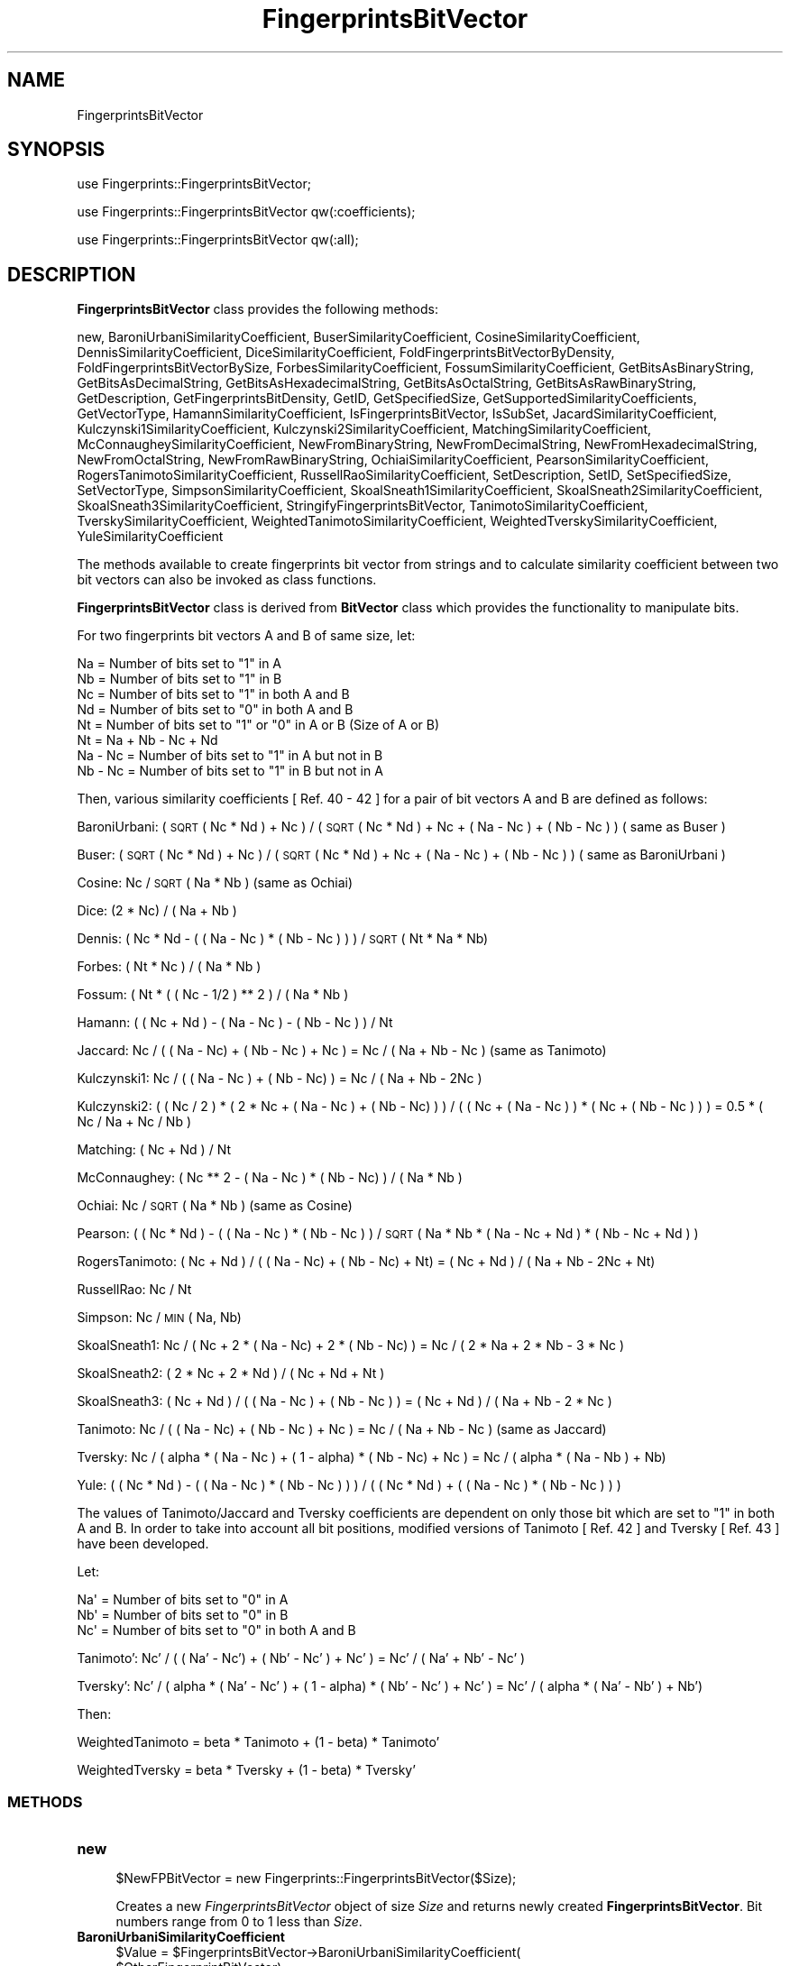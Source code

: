 .\" Automatically generated by Pod::Man 2.28 (Pod::Simple 3.35)
.\"
.\" Standard preamble:
.\" ========================================================================
.de Sp \" Vertical space (when we can't use .PP)
.if t .sp .5v
.if n .sp
..
.de Vb \" Begin verbatim text
.ft CW
.nf
.ne \\$1
..
.de Ve \" End verbatim text
.ft R
.fi
..
.\" Set up some character translations and predefined strings.  \*(-- will
.\" give an unbreakable dash, \*(PI will give pi, \*(L" will give a left
.\" double quote, and \*(R" will give a right double quote.  \*(C+ will
.\" give a nicer C++.  Capital omega is used to do unbreakable dashes and
.\" therefore won't be available.  \*(C` and \*(C' expand to `' in nroff,
.\" nothing in troff, for use with C<>.
.tr \(*W-
.ds C+ C\v'-.1v'\h'-1p'\s-2+\h'-1p'+\s0\v'.1v'\h'-1p'
.ie n \{\
.    ds -- \(*W-
.    ds PI pi
.    if (\n(.H=4u)&(1m=24u) .ds -- \(*W\h'-12u'\(*W\h'-12u'-\" diablo 10 pitch
.    if (\n(.H=4u)&(1m=20u) .ds -- \(*W\h'-12u'\(*W\h'-8u'-\"  diablo 12 pitch
.    ds L" ""
.    ds R" ""
.    ds C` ""
.    ds C' ""
'br\}
.el\{\
.    ds -- \|\(em\|
.    ds PI \(*p
.    ds L" ``
.    ds R" ''
.    ds C`
.    ds C'
'br\}
.\"
.\" Escape single quotes in literal strings from groff's Unicode transform.
.ie \n(.g .ds Aq \(aq
.el       .ds Aq '
.\"
.\" If the F register is turned on, we'll generate index entries on stderr for
.\" titles (.TH), headers (.SH), subsections (.SS), items (.Ip), and index
.\" entries marked with X<> in POD.  Of course, you'll have to process the
.\" output yourself in some meaningful fashion.
.\"
.\" Avoid warning from groff about undefined register 'F'.
.de IX
..
.nr rF 0
.if \n(.g .if rF .nr rF 1
.if (\n(rF:(\n(.g==0)) \{
.    if \nF \{
.        de IX
.        tm Index:\\$1\t\\n%\t"\\$2"
..
.        if !\nF==2 \{
.            nr % 0
.            nr F 2
.        \}
.    \}
.\}
.rr rF
.\"
.\" Accent mark definitions (@(#)ms.acc 1.5 88/02/08 SMI; from UCB 4.2).
.\" Fear.  Run.  Save yourself.  No user-serviceable parts.
.    \" fudge factors for nroff and troff
.if n \{\
.    ds #H 0
.    ds #V .8m
.    ds #F .3m
.    ds #[ \f1
.    ds #] \fP
.\}
.if t \{\
.    ds #H ((1u-(\\\\n(.fu%2u))*.13m)
.    ds #V .6m
.    ds #F 0
.    ds #[ \&
.    ds #] \&
.\}
.    \" simple accents for nroff and troff
.if n \{\
.    ds ' \&
.    ds ` \&
.    ds ^ \&
.    ds , \&
.    ds ~ ~
.    ds /
.\}
.if t \{\
.    ds ' \\k:\h'-(\\n(.wu*8/10-\*(#H)'\'\h"|\\n:u"
.    ds ` \\k:\h'-(\\n(.wu*8/10-\*(#H)'\`\h'|\\n:u'
.    ds ^ \\k:\h'-(\\n(.wu*10/11-\*(#H)'^\h'|\\n:u'
.    ds , \\k:\h'-(\\n(.wu*8/10)',\h'|\\n:u'
.    ds ~ \\k:\h'-(\\n(.wu-\*(#H-.1m)'~\h'|\\n:u'
.    ds / \\k:\h'-(\\n(.wu*8/10-\*(#H)'\z\(sl\h'|\\n:u'
.\}
.    \" troff and (daisy-wheel) nroff accents
.ds : \\k:\h'-(\\n(.wu*8/10-\*(#H+.1m+\*(#F)'\v'-\*(#V'\z.\h'.2m+\*(#F'.\h'|\\n:u'\v'\*(#V'
.ds 8 \h'\*(#H'\(*b\h'-\*(#H'
.ds o \\k:\h'-(\\n(.wu+\w'\(de'u-\*(#H)/2u'\v'-.3n'\*(#[\z\(de\v'.3n'\h'|\\n:u'\*(#]
.ds d- \h'\*(#H'\(pd\h'-\w'~'u'\v'-.25m'\f2\(hy\fP\v'.25m'\h'-\*(#H'
.ds D- D\\k:\h'-\w'D'u'\v'-.11m'\z\(hy\v'.11m'\h'|\\n:u'
.ds th \*(#[\v'.3m'\s+1I\s-1\v'-.3m'\h'-(\w'I'u*2/3)'\s-1o\s+1\*(#]
.ds Th \*(#[\s+2I\s-2\h'-\w'I'u*3/5'\v'-.3m'o\v'.3m'\*(#]
.ds ae a\h'-(\w'a'u*4/10)'e
.ds Ae A\h'-(\w'A'u*4/10)'E
.    \" corrections for vroff
.if v .ds ~ \\k:\h'-(\\n(.wu*9/10-\*(#H)'\s-2\u~\d\s+2\h'|\\n:u'
.if v .ds ^ \\k:\h'-(\\n(.wu*10/11-\*(#H)'\v'-.4m'^\v'.4m'\h'|\\n:u'
.    \" for low resolution devices (crt and lpr)
.if \n(.H>23 .if \n(.V>19 \
\{\
.    ds : e
.    ds 8 ss
.    ds o a
.    ds d- d\h'-1'\(ga
.    ds D- D\h'-1'\(hy
.    ds th \o'bp'
.    ds Th \o'LP'
.    ds ae ae
.    ds Ae AE
.\}
.rm #[ #] #H #V #F C
.\" ========================================================================
.\"
.IX Title "FingerprintsBitVector 1"
.TH FingerprintsBitVector 1 "2019-07-13" "perl v5.22.4" "MayaChemTools"
.\" For nroff, turn off justification.  Always turn off hyphenation; it makes
.\" way too many mistakes in technical documents.
.if n .ad l
.nh
.SH "NAME"
FingerprintsBitVector
.SH "SYNOPSIS"
.IX Header "SYNOPSIS"
use Fingerprints::FingerprintsBitVector;
.PP
use Fingerprints::FingerprintsBitVector qw(:coefficients);
.PP
use Fingerprints::FingerprintsBitVector qw(:all);
.SH "DESCRIPTION"
.IX Header "DESCRIPTION"
\&\fBFingerprintsBitVector\fR class provides the following methods:
.PP
new, BaroniUrbaniSimilarityCoefficient, BuserSimilarityCoefficient,
CosineSimilarityCoefficient, DennisSimilarityCoefficient,
DiceSimilarityCoefficient, FoldFingerprintsBitVectorByDensity,
FoldFingerprintsBitVectorBySize, ForbesSimilarityCoefficient,
FossumSimilarityCoefficient, GetBitsAsBinaryString, GetBitsAsDecimalString,
GetBitsAsHexadecimalString, GetBitsAsOctalString, GetBitsAsRawBinaryString,
GetDescription, GetFingerprintsBitDensity, GetID, GetSpecifiedSize,
GetSupportedSimilarityCoefficients, GetVectorType, HamannSimilarityCoefficient,
IsFingerprintsBitVector, IsSubSet, JacardSimilarityCoefficient,
Kulczynski1SimilarityCoefficient, Kulczynski2SimilarityCoefficient,
MatchingSimilarityCoefficient, McConnaugheySimilarityCoefficient,
NewFromBinaryString, NewFromDecimalString, NewFromHexadecimalString,
NewFromOctalString, NewFromRawBinaryString, OchiaiSimilarityCoefficient,
PearsonSimilarityCoefficient, RogersTanimotoSimilarityCoefficient,
RussellRaoSimilarityCoefficient, SetDescription, SetID, SetSpecifiedSize,
SetVectorType, SimpsonSimilarityCoefficient, SkoalSneath1SimilarityCoefficient,
SkoalSneath2SimilarityCoefficient, SkoalSneath3SimilarityCoefficient,
StringifyFingerprintsBitVector, TanimotoSimilarityCoefficient,
TverskySimilarityCoefficient, WeightedTanimotoSimilarityCoefficient,
WeightedTverskySimilarityCoefficient, YuleSimilarityCoefficient
.PP
The methods available to create fingerprints bit vector from strings and to calculate similarity
coefficient between two bit vectors can also be invoked as class functions.
.PP
\&\fBFingerprintsBitVector\fR class is derived from \fBBitVector\fR class which provides the functionality
to manipulate bits.
.PP
For two fingerprints bit vectors A and B of same size, let:
.PP
.Vb 4
\&    Na = Number of bits set to "1" in A
\&    Nb = Number of bits set to "1" in B
\&    Nc = Number of bits set to "1" in both A and B
\&    Nd = Number of bits set to "0" in both A and B
\&
\&    Nt = Number of bits set to "1" or "0" in A or B (Size of A or B)
\&    Nt = Na + Nb \- Nc + Nd
\&
\&    Na \- Nc = Number of bits set to "1" in A but not in B
\&    Nb \- Nc = Number of bits set to "1" in B but not in A
.Ve
.PP
Then, various similarity coefficients [ Ref. 40 \- 42 ] for a pair of bit vectors A and B are
defined as follows:
.PP
BaroniUrbani: ( \s-1SQRT\s0( Nc * Nd ) + Nc ) / (  \s-1SQRT \s0( Nc * Nd ) + Nc + ( Na \- Nc )  + ( Nb \- Nc ) ) ( same as Buser )
.PP
Buser: ( \s-1SQRT \s0( Nc * Nd ) + Nc ) / (  \s-1SQRT \s0( Nc * Nd ) + Nc + ( Na \- Nc )  + ( Nb \- Nc ) ) ( same as BaroniUrbani )
.PP
Cosine: Nc / \s-1SQRT \s0( Na * Nb ) (same as Ochiai)
.PP
Dice: (2 * Nc) / ( Na + Nb )
.PP
Dennis: ( Nc * Nd \- ( ( Na \- Nc ) * ( Nb \- Nc ) ) ) / \s-1SQRT \s0( Nt * Na * Nb)
.PP
Forbes: ( Nt * Nc ) / ( Na * Nb )
.PP
Fossum: ( Nt * ( ( Nc \- 1/2 ) ** 2 ) / ( Na * Nb )
.PP
Hamann: ( ( Nc + Nd ) \- ( Na \- Nc ) \- ( Nb \- Nc ) ) / Nt
.PP
Jaccard: Nc /  ( ( Na \- Nc) + ( Nb \- Nc ) + Nc ) = Nc / ( Na + Nb \- Nc ) (same as Tanimoto)
.PP
Kulczynski1: Nc / ( ( Na \- Nc ) + ( Nb \- Nc) ) = Nc / ( Na + Nb \- 2Nc )
.PP
Kulczynski2: ( ( Nc / 2 ) * ( 2 * Nc + ( Na \- Nc ) + ( Nb \- Nc) ) ) / ( ( Nc + ( Na \- Nc ) ) * ( Nc + ( Nb \- Nc ) ) )
= 0.5 * ( Nc / Na + Nc / Nb )
.PP
Matching: ( Nc + Nd ) / Nt
.PP
McConnaughey: ( Nc ** 2 \- ( Na \- Nc ) * ( Nb \- Nc) ) / (  Na * Nb )
.PP
Ochiai: Nc / \s-1SQRT \s0( Na * Nb ) (same as Cosine)
.PP
Pearson: ( ( Nc * Nd ) \- ( ( Na \- Nc ) * ( Nb \- Nc ) ) / \s-1SQRT \s0( Na * Nb * (  Na \- Nc + Nd ) * ( Nb \- Nc + Nd ) )
.PP
RogersTanimoto: ( Nc + Nd ) / ( ( Na \- Nc)  + ( Nb  \- Nc) + Nt) = ( Nc + Nd ) / ( Na  + Nb  \- 2Nc + Nt)
.PP
RussellRao: Nc / Nt
.PP
Simpson: Nc / \s-1MIN \s0( Na, Nb)
.PP
SkoalSneath1: Nc / ( Nc + 2 * ( Na \- Nc)  + 2 * ( Nb \- Nc) ) = Nc / ( 2 * Na + 2 * Nb \- 3 * Nc )
.PP
SkoalSneath2: ( 2 * Nc + 2 * Nd ) / ( Nc + Nd + Nt )
.PP
SkoalSneath3: ( Nc + Nd ) / ( ( Na \- Nc ) + ( Nb \- Nc ) ) = ( Nc + Nd ) / ( Na + Nb \- 2 * Nc  )
.PP
Tanimoto: Nc /  ( ( Na \- Nc) + ( Nb \- Nc ) + Nc ) = Nc / ( Na + Nb \- Nc ) (same as Jaccard)
.PP
Tversky: Nc / ( alpha * ( Na \- Nc ) + ( 1 \- alpha) * ( Nb \- Nc) + Nc ) = Nc / ( alpha * ( Na \- Nb )  + Nb)
.PP
Yule: ( ( Nc * Nd ) \- ( ( Na \- Nc ) * ( Nb \- Nc ) ) ) / ( ( Nc * Nd ) + ( ( Na \- Nc ) * ( Nb \- Nc ) )  )
.PP
The values of Tanimoto/Jaccard and Tversky coefficients are dependent on only those bit which
are set to \*(L"1\*(R" in both A and B. In order to take into account all bit positions, modified versions
of Tanimoto [ Ref. 42 ] and Tversky [  Ref. 43 ] have been developed.
.PP
Let:
.PP
.Vb 3
\&    Na\*(Aq = Number of bits set to "0" in A
\&    Nb\*(Aq = Number of bits set to "0" in B
\&    Nc\*(Aq = Number of bits set to "0" in both A and B
.Ve
.PP
Tanimoto': Nc' /  ( ( Na' \- Nc') + ( Nb' \- Nc' ) + Nc' ) = Nc' / ( Na' + Nb' \- Nc' )
.PP
Tversky': Nc' / ( alpha * ( Na' \- Nc' ) + ( 1 \- alpha) * ( Nb' \- Nc' ) + Nc' ) = Nc' / ( alpha * ( Na' \- Nb' )  + Nb')
.PP
Then:
.PP
WeightedTanimoto = beta * Tanimoto + (1 \- beta) * Tanimoto'
.PP
WeightedTversky = beta * Tversky + (1 \- beta) * Tversky'
.SS "\s-1METHODS\s0"
.IX Subsection "METHODS"
.IP "\fBnew\fR" 4
.IX Item "new"
.Vb 1
\&    $NewFPBitVector = new Fingerprints::FingerprintsBitVector($Size);
.Ve
.Sp
Creates a new \fIFingerprintsBitVector\fR object of size \fISize\fR and returns  newly created
\&\fBFingerprintsBitVector\fR. Bit numbers range from 0 to 1 less than \fISize\fR.
.IP "\fBBaroniUrbaniSimilarityCoefficient\fR" 4
.IX Item "BaroniUrbaniSimilarityCoefficient"
.Vb 5
\&    $Value = $FingerprintsBitVector\->BaroniUrbaniSimilarityCoefficient(
\&              $OtherFingerprintBitVector);
\&    $Value = Fingerprints::FingerprintsBitVector::
\&              BaroniUrbaniSimilarityCoefficient(
\&              $FingerprintsBitVectorA, $FingerprintBitVectorB);
.Ve
.Sp
Returns value of \fIBaroniUrbani\fR similarity coefficient between two same size \fIFingerprintsBitVectors\fR.
.IP "\fBBuserSimilarityCoefficient\fR" 4
.IX Item "BuserSimilarityCoefficient"
.Vb 4
\&    $Value = $FingerprintsBitVector\->BuserSimilarityCoefficient(
\&              $OtherFingerprintBitVector);
\&    $Value = Fingerprints::FingerprintsBitVector::BuserSimilarityCoefficient(
\&              $FingerprintsBitVectorA, $FingerprintBitVectorB);
.Ve
.Sp
Returns value of \fIBuser\fR similarity coefficient between two same size \fIFingerprintsBitVectors\fR.
.IP "\fBCosineSimilarityCoefficient\fR" 4
.IX Item "CosineSimilarityCoefficient"
.Vb 4
\&    $Value = $FingerprintsBitVector\->CosineSimilarityCoefficient(
\&              $OtherFingerprintBitVector);
\&    $Value = Fingerprints::FingerprintsBitVector::CosineSimilarityCoefficient(
\&              $FingerprintsBitVectorA, $FingerprintBitVectorB);
.Ve
.Sp
Returns value of \fICosine\fR similarity coefficient between two same size \fIFingerprintsBitVectors\fR.
.IP "\fBDennisSimilarityCoefficient\fR" 4
.IX Item "DennisSimilarityCoefficient"
.Vb 4
\&    $Value = $FingerprintsBitVector\->DennisSimilarityCoefficient(
\&              $OtherFingerprintBitVector);
\&    $Value = Fingerprints::FingerprintsBitVector::DennisSimilarityCoefficient(
\&              $FingerprintsBitVectorA, $FingerprintBitVectorB);
.Ve
.Sp
Returns value of \fIDennis\fR similarity coefficient between two same size \fIFingerprintsBitVectors\fR.
.IP "\fBDiceSimilarityCoefficient\fR" 4
.IX Item "DiceSimilarityCoefficient"
.Vb 4
\&    $Value = $FingerprintsBitVector\->DiceSimilarityCoefficient(
\&              $OtherFingerprintBitVector);
\&    $Value = Fingerprints::FingerprintsBitVector::DiceSimilarityCoefficient(
\&              $FingerprintsBitVectorA, $FingerprintBitVectorB);
.Ve
.Sp
Returns value of \fIDice\fR similarity coefficient between two same size \fIFingerprintsBitVectors\fR.
.IP "\fBFoldFingerprintsBitVectorByDensity\fR" 4
.IX Item "FoldFingerprintsBitVectorByDensity"
.Vb 1
\&    $FingerprintsBitVector\->FoldFingerprintsBitVectorByDensity($Density);
.Ve
.Sp
Folds \fIFingerprintsBitVector\fR by recursively reducing its size by half until bit density of set bits is
greater than or equal to specified \fIDensity\fR and returns folded \fIFingerprintsBitVector\fR.
.IP "\fBFoldFingerprintsBitVectorBySize\fR" 4
.IX Item "FoldFingerprintsBitVectorBySize"
.Vb 1
\&    $FingerprintsBitVector\->FoldFingerprintsBitVectorBySize($Size);
.Ve
.Sp
Folds \fIFingerprintsBitVector\fR by recursively reducing its size by half until size is less than or equal to
specified \fISize\fR and returns folded \fIFingerprintsBitVector\fR.
.IP "\fBForbesSimilarityCoefficient\fR" 4
.IX Item "ForbesSimilarityCoefficient"
.Vb 4
\&    $Value = $FingerprintsBitVector\->ForbesSimilarityCoefficient(
\&              $OtherFingerprintBitVector);
\&    $Value = Fingerprints::FingerprintsBitVector::ForbesSimilarityCoefficient(
\&              $FingerprintsBitVectorA, $FingerprintBitVectorB);
.Ve
.Sp
Returns value of \fIForbes\fR similarity coefficient between two same size \fIFingerprintsBitVectors\fR.
.IP "\fBFossumSimilarityCoefficient\fR" 4
.IX Item "FossumSimilarityCoefficient"
.Vb 4
\&    $Value = $FingerprintsBitVector\->FossumSimilarityCoefficient(
\&              $OtherFingerprintBitVector);
\&    $Value = Fingerprints::FingerprintsBitVector::FossumSimilarityCoefficient(
\&              $FingerprintsBitVectorA, $FingerprintBitVectorB);
.Ve
.Sp
Returns value of \fIFossum\fR similarity coefficient between two same size \fIFingerprintsBitVectors\fR.
.IP "\fBGetBitsAsBinaryString\fR" 4
.IX Item "GetBitsAsBinaryString"
.Vb 1
\&    $BinaryASCIIString = $FingerprintsBitVector\->GetBitsAsBinaryString();
.Ve
.Sp
Returns fingerprints as a binary \s-1ASCII\s0 string containing 0s and 1s.
.IP "\fBGetBitsAsHexadecimalString\fR" 4
.IX Item "GetBitsAsHexadecimalString"
.Vb 1
\&    $HexadecimalString = $FingerprintsBitVector\->GetBitsAsHexadecimalString();
.Ve
.Sp
Returns fingerprints as a hexadecimal string.
.IP "\fBGetBitsAsRawBinaryString\fR" 4
.IX Item "GetBitsAsRawBinaryString"
.Vb 1
\&    $RawBinaryString = $FingerprintsBitVector\->GetBitsAsRawBinaryString();
.Ve
.Sp
Returns fingerprints as a raw binary string containing packed bit values for each byte.
.IP "\fBGetDescription\fR" 4
.IX Item "GetDescription"
.Vb 1
\&    $Description = $FingerprintsBitVector\->GetDescription();
.Ve
.Sp
Returns a string containing description of fingerprints bit vector.
.IP "\fBGetFingerprintsBitDensity\fR" 4
.IX Item "GetFingerprintsBitDensity"
.Vb 1
\&    $BitDensity = $FingerprintsBitVector\->GetFingerprintsBitDensity();
.Ve
.Sp
Returns \fIBitDensity\fR of \fIFingerprintsBitVector\fR corresponding to bits set to 1s.
.IP "\fBGetID\fR" 4
.IX Item "GetID"
.Vb 1
\&    $ID = $FingerprintsBitVector\->GetID();
.Ve
.Sp
Returns \fI\s-1ID\s0\fR of \fIFingerprintsBitVector\fR.
.IP "\fBGetVectorType\fR" 4
.IX Item "GetVectorType"
.Vb 1
\&    $VectorType = $FingerprintsBitVector\->GetVectorType();
.Ve
.Sp
Returns \fIVectorType\fR of \fIFingerprintsBitVector\fR.
.IP "\fBGetSpecifiedSize\fR" 4
.IX Item "GetSpecifiedSize"
.Vb 1
\&    $Size = $FingerprintsBitVector\->GetSpecifiedSize();
.Ve
.Sp
Returns value of specified size for bit vector.
.IP "\fBGetSupportedSimilarityCoefficients\fR" 4
.IX Item "GetSupportedSimilarityCoefficients"
.Vb 2
\&    @SimilarityCoefficient =
\&       Fingerprints::FingerprintsBitVector::GetSupportedSimilarityCoefficients();
.Ve
.Sp
Returns an array containing names of supported similarity coefficients.
.IP "\fBHamannSimilarityCoefficient\fR" 4
.IX Item "HamannSimilarityCoefficient"
.Vb 4
\&    $Value = $FingerprintsBitVector\->HamannSimilarityCoefficient(
\&              $OtherFingerprintBitVector);
\&    $Value = Fingerprints::FingerprintsBitVector::HamannSimilarityCoefficient(
\&              $FingerprintsBitVectorA, $FingerprintBitVectorB);
.Ve
.Sp
Returns value of \fIHamann\fR similarity coefficient between two same size \fIFingerprintsBitVectors\fR.
.IP "\fBIsFingerprintsBitVector\fR" 4
.IX Item "IsFingerprintsBitVector"
.Vb 2
\&    $Status = Fingerprints::FingerprintsBitVector::
\&              IsFingerprintsBitVector($Object);
.Ve
.Sp
Returns 1 or 0 based on whether \fIObject\fR is a \fBFingerprintsBitVector\fR object.
.IP "\fBIsSubSet\fR" 4
.IX Item "IsSubSet"
.Vb 3
\&    $Status = $FingerprintsBitVector\->IsSubSet($OtherFPBitVector);
\&    $Status = Fingerprints::FingerprintsBitVector::IsSubSet(
\&              $FPBitVectorA, $FPBitVectorB);
.Ve
.Sp
Returns 1 or 0 based on whether first firngerprints bit vector is a subset of second
fingerprints bit vector.
.Sp
For a bit vector to be a subset of another bit vector, both vectors must be of
the same size and the bit positions set in first vector must also be set in the
second bit vector.
.IP "\fBJacardSimilarityCoefficient\fR" 4
.IX Item "JacardSimilarityCoefficient"
.Vb 4
\&    $Value = $FingerprintsBitVector\->JacardSimilarityCoefficient(
\&              $OtherFingerprintBitVector);
\&    $Value = Fingerprints::FingerprintsBitVector::JacardSimilarityCoefficient(
\&              $FingerprintsBitVectorA, $FingerprintBitVectorB);
.Ve
.Sp
Returns value of \fIJacard\fR similarity coefficient between two same size \fIFingerprintsBitVectors\fR.
.IP "\fBKulczynski1SimilarityCoefficient\fR" 4
.IX Item "Kulczynski1SimilarityCoefficient"
.Vb 5
\&    $Value = $FingerprintsBitVector\->Kulczynski1SimilarityCoefficient(
\&              $OtherFingerprintBitVector);
\&    $Value = Fingerprints::FingerprintsBitVector::
\&              Kulczynski1SimilarityCoefficient(
\&              $FingerprintsBitVectorA, $FingerprintBitVectorB);
.Ve
.Sp
Returns value of \fIKulczynski1\fR similarity coefficient between two same size \fIFingerprintsBitVectors\fR.
.IP "\fBKulczynski2SimilarityCoefficient\fR" 4
.IX Item "Kulczynski2SimilarityCoefficient"
.Vb 5
\&    $Value = $FingerprintsBitVector\->Kulczynski2SimilarityCoefficient(
\&              $OtherFingerprintBitVector);
\&    $Value = Fingerprints::FingerprintsBitVector::
\&              Kulczynski2SimilarityCoefficient(
\&              $FingerprintsBitVectorA, $FingerprintBitVectorB);
.Ve
.Sp
Returns value of \fIKulczynski2\fR similarity coefficient between two same size \fIFingerprintsBitVectors\fR.
.IP "\fBMatchingSimilarityCoefficient\fR" 4
.IX Item "MatchingSimilarityCoefficient"
.Vb 5
\&    $Value = $FingerprintsBitVector\->MatchingSimilarityCoefficient(
\&              $OtherFingerprintBitVector);
\&    $Value = Fingerprints::FingerprintsBitVector::
\&              MatchingSimilarityCoefficient(
\&              $FingerprintsBitVectorA, $FingerprintBitVectorB);
.Ve
.Sp
Returns value of \fIMatching\fR similarity coefficient between two same size \fIFingerprintsBitVectors\fR.
.IP "\fBMcConnaugheySimilarityCoefficient\fR" 4
.IX Item "McConnaugheySimilarityCoefficient"
.Vb 5
\&    $Value = $FingerprintsBitVector\->McConnaugheySimilarityCoefficient(
\&              $OtherFingerprintBitVector);
\&    $Value = Fingerprints::FingerprintsBitVector::
\&              McConnaugheySimilarityCoefficient(
\&              $FingerprintsBitVectorA, $FingerprintBitVectorB);
.Ve
.Sp
Returns value of \fIMcConnaughey\fR similarity coefficient between two same size \fIFingerprintsBitVectors\fR.
.IP "\fBNewFromBinaryString\fR" 4
.IX Item "NewFromBinaryString"
.Vb 4
\&    $NewFPBitVector = $FingerprintsBitVector\->NewFromBinaryString(
\&                      $BinaryString);
\&    $NewFPBitVector = Fingerprints::FingerprintsBitVector::NewFromBinaryString(
\&                      $BinaryString);
.Ve
.Sp
Creates a new \fIFingerprintsBitVector\fR using \fIBinaryString\fR and returns new
\&\fBFingerprintsBitVector\fR object.
.IP "\fBNewFromHexadecimalString\fR" 4
.IX Item "NewFromHexadecimalString"
.Vb 5
\&    $NewFPBitVector = $FingerprintsBitVector\->NewFromHexadecimalString(
\&                      $HexdecimalString);
\&    $NewFPBitVector = Fingerprints::FingerprintsBitVector::
\&                    NewFromHexadecimalString(
\&                      $HexdecimalString);
.Ve
.Sp
Creates a new \fIFingerprintsBitVector\fR using \fIHexdecimalString\fR and returns new
\&\fBFingerprintsBitVector\fR object.
.IP "\fBNewFromRawBinaryString\fR" 4
.IX Item "NewFromRawBinaryString"
.Vb 5
\&    $NewFPBitVector = $FingerprintsBitVector\->NewFromRawBinaryString(
\&                      $RawBinaryString);
\&    $NewFPBitVector = Fingerprints::FingerprintsBitVector::
\&                      NewFromRawBinaryString(
\&                      $RawBinaryString);
.Ve
.Sp
Creates a new \fIFingerprintsBitVector\fR using \fIRawBinaryString\fR and returns new
\&\fBFingerprintsBitVector\fR object.
.IP "\fBOchiaiSimilarityCoefficient\fR" 4
.IX Item "OchiaiSimilarityCoefficient"
.Vb 4
\&    $Value = $FingerprintsBitVector\->OchiaiSimilarityCoefficient(
\&              $OtherFingerprintBitVector);
\&    $Value = Fingerprints::FingerprintsBitVector::OchiaiSimilarityCoefficient(
\&              $FingerprintsBitVectorA, $FingerprintBitVectorB);
.Ve
.Sp
Returns value of \fIOchiai\fR similarity coefficient between two same size \fIFingerprintsBitVectors\fR.
.IP "\fBPearsonSimilarityCoefficient\fR" 4
.IX Item "PearsonSimilarityCoefficient"
.Vb 4
\&    $Value = $FingerprintsBitVector\->PearsonSimilarityCoefficient(
\&              $OtherFingerprintBitVector);
\&    $Value = Fingerprints::FingerprintsBitVector::PearsonSimilarityCoefficient(
\&              $FingerprintsBitVectorA, $FingerprintBitVectorB);
.Ve
.Sp
Returns value of \fIPearson\fR similarity coefficient between two same size \fIFingerprintsBitVectors\fR.
.IP "\fBRogersTanimotoSimilarityCoefficient\fR" 4
.IX Item "RogersTanimotoSimilarityCoefficient"
.Vb 5
\&    $Value = $FingerprintsBitVector\->RogersTanimotoSimilarityCoefficient(
\&              $OtherFingerprintBitVector);
\&    $Value = Fingerprints::FingerprintsBitVector::
\&              RogersTanimotoSimilarityCoefficient(
\&              $FingerprintsBitVectorA, $FingerprintBitVectorB);
.Ve
.Sp
Returns value of \fIRogersTanimoto\fR similarity coefficient between two same size \fIFingerprintsBitVectors\fR.
.IP "\fBRussellRaoSimilarityCoefficient\fR" 4
.IX Item "RussellRaoSimilarityCoefficient"
.Vb 5
\&    $Value = $FingerprintsBitVector\->RussellRaoSimilarityCoefficient(
\&              $OtherFingerprintBitVector);
\&    $Value = Fingerprints::FingerprintsBitVector::
\&              RussellRaoSimilarityCoefficient(
\&              $FingerprintsBitVectorA, $FingerprintBitVectorB);
.Ve
.Sp
Returns value of \fIRussellRao\fR similarity coefficient between two same size \fIFingerprintsBitVectors\fR.
.IP "\fBSetSpecifiedSize\fR" 4
.IX Item "SetSpecifiedSize"
.Vb 1
\&    $FingerprintsBitVector\->SetSpecifiedSize($Size);
.Ve
.Sp
Sets specified size for fingerprints bit vector.
.Sp
Irrespective of specified size, Perl functions used to handle bit data in \fBBitVector\fR class
automatically sets the size to the next nearest power of 2. \fISpecifiedSize\fR is used by
\&\fBFingerprintsBitVector\fR class to process any aribitray size during similarity coefficient calculations.
.IP "\fBSetDescription\fR" 4
.IX Item "SetDescription"
.Vb 1
\&    $FingerprintsBitVector\->SetDescription($Description);
.Ve
.Sp
Sets \fIDescription\fR of fingerprints bit vector and returns \fIFingerprintsBitVector\fR.
.IP "\fBSetID\fR" 4
.IX Item "SetID"
.Vb 1
\&    $FingerprintsBitVector\->SetID($ID);
.Ve
.Sp
Sets \fI\s-1ID\s0\fR of fingerprints bit vector and returns \fIFingerprintsBitVector\fR.
.IP "\fBSetVectorType\fR" 4
.IX Item "SetVectorType"
.Vb 1
\&    $FingerprintsBitVector\->SetVectorType($VectorType);
.Ve
.Sp
Sets \fIVectorType\fR of fingerprints bit vector and returns \fIFingerprintsBitVector\fR.
.IP "\fBSimpsonSimilarityCoefficient\fR" 4
.IX Item "SimpsonSimilarityCoefficient"
.Vb 4
\&    $Value = $FingerprintsBitVector\->SimpsonSimilarityCoefficient(
\&              $OtherFingerprintBitVector);
\&    $Value = Fingerprints::FingerprintsBitVector::SimpsonSimilarityCoefficient(
\&              $FingerprintsBitVectorA, $FingerprintBitVectorB);
.Ve
.Sp
Returns value of \fISimpson\fR similarity coefficient between two same size \fIFingerprintsBitVectors\fR.
.IP "\fBSkoalSneath1SimilarityCoefficient\fR" 4
.IX Item "SkoalSneath1SimilarityCoefficient"
.Vb 5
\&    $Value = $FingerprintsBitVector\->SkoalSneath1SimilarityCoefficient(
\&              $OtherFingerprintBitVector);
\&    $Value = Fingerprints::FingerprintsBitVector::
\&              SkoalSneath1SimilarityCoefficient(
\&              $FingerprintsBitVectorA, $FingerprintBitVectorB);
.Ve
.Sp
Returns value of \fISkoalSneath1\fR similarity coefficient between two same size \fIFingerprintsBitVectors\fR.
.IP "\fBSkoalSneath2SimilarityCoefficient\fR" 4
.IX Item "SkoalSneath2SimilarityCoefficient"
.Vb 5
\&    $Value = $FingerprintsBitVector\->SkoalSneath2SimilarityCoefficient(
\&              $OtherFingerprintBitVector);
\&    $Value = Fingerprints::FingerprintsBitVector::
\&              SkoalSneath2SimilarityCoefficient(
\&              $FingerprintsBitVectorA, $FingerprintBitVectorB);
.Ve
.Sp
Returns value of \fISkoalSneath2\fR similarity coefficient between two same size \fIFingerprintsBitVectors\fR.
.IP "\fBSkoalSneath3SimilarityCoefficient\fR" 4
.IX Item "SkoalSneath3SimilarityCoefficient"
.Vb 5
\&    $Value = $FingerprintsBitVector\->SkoalSneath3SimilarityCoefficient(
\&              $OtherFingerprintBitVector);
\&    $Value = Fingerprints::FingerprintsBitVector::
\&              SkoalSneath3SimilarityCoefficient(
\&              $FingerprintsBitVectorA, $FingerprintBitVectorB);
.Ve
.Sp
Returns value of \fISkoalSneath3\fR similarity coefficient between two same size \fIFingerprintsBitVectors\fR
.IP "\fBStringifyFingerprintsBitVector\fR" 4
.IX Item "StringifyFingerprintsBitVector"
.Vb 1
\&    $String = $FingerprintsBitVector\->StringifyFingerprintsBitVector();
.Ve
.Sp
Returns a string containing information about \fIFingerprintsBitVector\fR object.
.IP "\fBTanimotoSimilarityCoefficient\fR" 4
.IX Item "TanimotoSimilarityCoefficient"
.Vb 5
\&    $Value = $FingerprintsBitVector\->TanimotoSimilarityCoefficient(
\&              $OtherFingerprintBitVector);
\&    $Value = Fingerprints::FingerprintsBitVector::
\&              TanimotoSimilarityCoefficient(
\&              $FingerprintsBitVectorA, $FingerprintBitVectorB);
.Ve
.Sp
Returns value of \fITanimoto\fR similarity coefficient between two same size \fIFingerprintsBitVectors\fR.
.IP "\fBTverskySimilarityCoefficient\fR" 4
.IX Item "TverskySimilarityCoefficient"
.Vb 5
\&    $Value = $FingerprintsBitVector\->TverskySimilarityCoefficient(
\&              $OtherFingerprintBitVector, $Alpha);
\&    $Value = Fingerprints::FingerprintsBitVector::
\&              TverskySimilarityCoefficient(
\&              $FingerprintsBitVectorA, $FingerprintBitVectorB, $Alpha);
.Ve
.Sp
Returns value of \fITversky\fR similarity coefficient between two same size \fIFingerprintsBitVectors\fR.
.IP "\fBWeightedTanimotoSimilarityCoefficient\fR" 4
.IX Item "WeightedTanimotoSimilarityCoefficient"
.Vb 7
\&    $Value =
\&       $FingerprintsBitVector\->WeightedTanimotoSimilarityCoefficient(
\&         $OtherFingerprintBitVector, $Beta);
\&    $Value =
\&       Fingerprints::FingerprintsBitVector::
\&         WeightedTanimotoSimilarityCoefficient(
\&         $FingerprintsBitVectorA, $FingerprintBitVectorB, $Beta);
.Ve
.Sp
Returns value of \fIWeightedTanimoto\fR similarity coefficient between two same size \fIFingerprintsBitVectors\fR.
.IP "\fBWeightedTverskySimilarityCoefficient\fR" 4
.IX Item "WeightedTverskySimilarityCoefficient"
.Vb 7
\&    $Value =
\&       $FingerprintsBitVector\->WeightedTverskySimilarityCoefficient(
\&          $OtherFingerprintBitVector, $Alpha, $Beta);
\&    $Value =
\&      Fingerprints::FingerprintsBitVector::
\&        WeightedTverskySimilarityCoefficient(
\&        $FingerprintsBitVectorA, $FingerprintBitVectorB, $Alpha, $Beta);
.Ve
.Sp
Returns value of \fIWeightedTversky\fR similarity coefficient between two same size \fIFingerprintsBitVectors\fR.
.IP "\fBYuleSimilarityCoefficient\fR" 4
.IX Item "YuleSimilarityCoefficient"
.Vb 4
\&    $Value = $FingerprintsBitVector\->YuleSimilarityCoefficient(
\&              $OtherFingerprintBitVector);
\&    $Value = Fingerprints::FingerprintsBitVector::YuleSimilarityCoefficient(
\&              $FingerprintsBitVectorA, $FingerprintBitVectorB);
.Ve
.Sp
Returns value of \fIYule\fR similarity coefficient between two same size \fIFingerprintsBitVectors\fR.
.SH "AUTHOR"
.IX Header "AUTHOR"
Manish Sud <msud@san.rr.com>
.SH "SEE ALSO"
.IX Header "SEE ALSO"
BitVector.pm, FingerprintsStringUtil.pm, FingerprintsVector.pm, Vector.pm
.SH "COPYRIGHT"
.IX Header "COPYRIGHT"
Copyright (C) 2019 Manish Sud. All rights reserved.
.PP
This file is part of MayaChemTools.
.PP
MayaChemTools is free software; you can redistribute it and/or modify it under
the terms of the \s-1GNU\s0 Lesser General Public License as published by the Free
Software Foundation; either version 3 of the License, or (at your option)
any later version.
